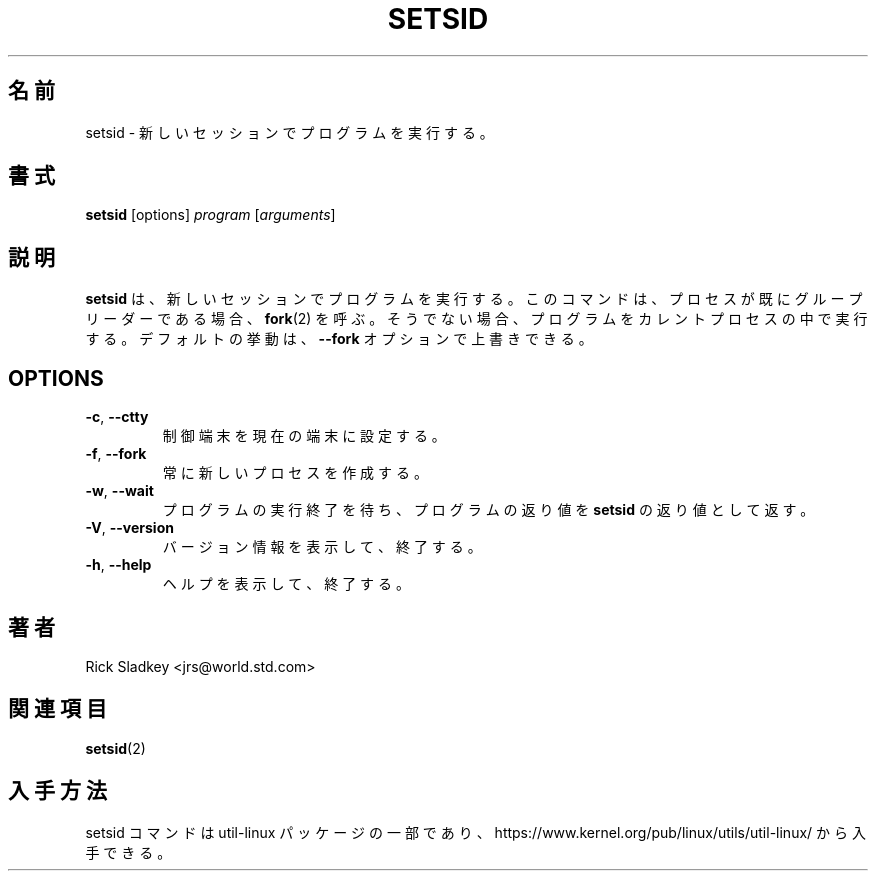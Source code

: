.\" Rick Sladkey <jrs@world.std.com>
.\" In the public domain.
.\"
.\" Japanese Version Copyright (c) 2020-2021 Yuichi SATO
.\"         all rights reserved.
.\" Translated Mon Apr 13 22:06:49 JST 2020
.\"         by Yuichi SATO <ysato444@ybb.ne.jp>
.\" Updated & Modified Sat Jan 23 01:08:31 JST 2021 by Yuichi SATO
.\"
.TH SETSID 1 "July 2014" "util-linux" "User Commands"
.\"O .SH NAME
.SH 名前
.\"O setsid \- run a program in a new session
setsid \- 新しいセッションでプログラムを実行する。
.\"O .SH SYNOPSIS
.SH 書式
.B setsid
[options]
.I program
.RI [ arguments ]
.\"O .SH DESCRIPTION
.SH 説明
.\"O .B setsid
.\"O runs a program in a new session. The command calls
.\"O .BR fork (2)
.\"O if already a process group leader.  Otherwise, it executes a program in the
.\"O current process.  This default behavior is possible to override by
.\"O the \fB\-\-fork\fR option.
.B setsid
は、新しいセッションでプログラムを実行する。
このコマンドは、プロセスが既にグループリーダーである場合、
.BR fork (2)
を呼ぶ。
そうでない場合、プログラムをカレントプロセスの中で実行する。
デフォルトの挙動は、\fB\-\-fork\fR オプションで上書きできる。
.SH OPTIONS
.TP
.BR \-c , " \-\-ctty"
.\"O Set the controlling terminal to the current one.
制御端末を現在の端末に設定する。
.TP
.BR \-f , " \-\-fork"
.\"O Always create a new process.
常に新しいプロセスを作成する。
.TP
.BR \-w , " \-\-wait"
.\"O Wait for the execution of the program to end, and return the exit status of
.\"O this program as the exit status of
.\"O .BR setsid .
プログラムの実行終了を待ち、プログラムの返り値を
.B setsid
の返り値として返す。
.TP
.BR \-V , " \-\-version"
.\"O Display version information and exit.
バージョン情報を表示して、終了する。
.TP
.BR \-h , " \-\-help"
.\"O Display help text and exit.
ヘルプを表示して、終了する。
.\"O .SH AUTHORS
.SH 著者
Rick Sladkey <jrs@world.std.com>
.\"O .SH SEE ALSO
.SH 関連項目
.BR setsid (2)
.\"O .SH AVAILABILITY
.SH 入手方法
.\"O The setsid command is part of the util-linux package and is available from
.\"O https://www.kernel.org/pub/linux/utils/util-linux/.
setsid コマンドは util-linux パッケージの一部であり、
https://www.kernel.org/pub/linux/utils/util-linux/
から入手できる。
